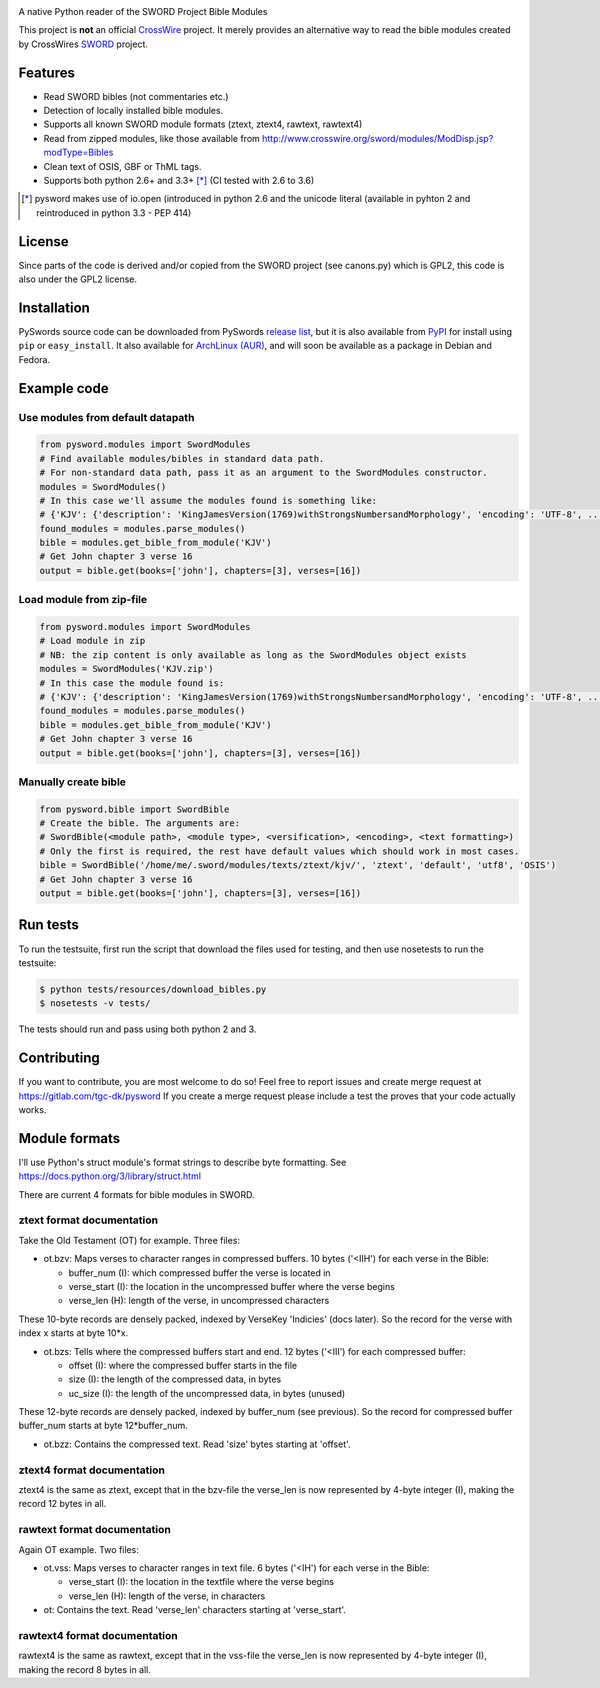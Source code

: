 .. image:: https://gitlab.com/tgc-dk/pysword/badges/master/build.svg
   :target: https://gitlab.com/tgc-dk/pysword/pipelines
.. image:: https://ci.appveyor.com/api/projects/status/7n8848av82arr9xv?svg=true
   :target: (https://ci.appveyor.com/project/OpenLP/pysword

A native Python reader of the SWORD Project Bible Modules

This project is **not** an official `CrossWire <http://crosswire.org/>`_
project. It merely provides an alternative way to read the bible modules
created by CrossWires `SWORD <http://crosswire.org/sword/index.jsp>`_ project.

Features
--------

-  Read SWORD bibles (not commentaries etc.)
-  Detection of locally installed bible modules.
-  Supports all known SWORD module formats (ztext, ztext4, rawtext,
   rawtext4)
-  Read from zipped modules, like those available from
   http://www.crosswire.org/sword/modules/ModDisp.jsp?modType=Bibles
-  Clean text of OSIS, GBF or ThML tags.
-  Supports both python 2.6+ and 3.3+ [*]_ (CI tested with 2.6 to 3.6)

.. [*] pysword makes use of io.open (introduced in python 2.6 and the unicode literal (available in pyhton 2 and
   reintroduced in python 3.3 - PEP 414)

License
-------

Since parts of the code is derived and/or copied from the SWORD project
(see canons.py) which is GPL2, this code is also under the GPL2 license.

Installation
------------

PySwords source code can be downloaded from PySwords `release list <https://gitlab.com/tgc-dk/pysword/tags>`_,
but it is also available from `PyPI <https://pypi.python.org/pypi/pysword/>`_
for install using ``pip`` or ``easy_install``.
It also available for `ArchLinux (AUR) <https://aur.archlinux.org/packages/?K=pysword>`_,
and will soon be available as a package in Debian and Fedora.

Example code
------------

Use modules from default datapath
~~~~~~~~~~~~~~~~~~~~~~~~~~~~~~~~~

.. code:: python

    from pysword.modules import SwordModules
    # Find available modules/bibles in standard data path.
    # For non-standard data path, pass it as an argument to the SwordModules constructor.
    modules = SwordModules()
    # In this case we'll assume the modules found is something like:
    # {'KJV': {'description': 'KingJamesVersion(1769)withStrongsNumbersandMorphology', 'encoding': 'UTF-8', ...}}
    found_modules = modules.parse_modules()
    bible = modules.get_bible_from_module('KJV')
    # Get John chapter 3 verse 16
    output = bible.get(books=['john'], chapters=[3], verses=[16])

Load module from zip-file
~~~~~~~~~~~~~~~~~~~~~~~~~

.. code:: python

    from pysword.modules import SwordModules
    # Load module in zip
    # NB: the zip content is only available as long as the SwordModules object exists
    modules = SwordModules('KJV.zip')
    # In this case the module found is:
    # {'KJV': {'description': 'KingJamesVersion(1769)withStrongsNumbersandMorphology', 'encoding': 'UTF-8', ...}}
    found_modules = modules.parse_modules()
    bible = modules.get_bible_from_module('KJV')
    # Get John chapter 3 verse 16
    output = bible.get(books=['john'], chapters=[3], verses=[16])

Manually create bible
~~~~~~~~~~~~~~~~~~~~~

.. code:: python

    from pysword.bible import SwordBible
    # Create the bible. The arguments are:
    # SwordBible(<module path>, <module type>, <versification>, <encoding>, <text formatting>)
    # Only the first is required, the rest have default values which should work in most cases.
    bible = SwordBible('/home/me/.sword/modules/texts/ztext/kjv/', 'ztext', 'default', 'utf8', 'OSIS')
    # Get John chapter 3 verse 16
    output = bible.get(books=['john'], chapters=[3], verses=[16])

Run tests
---------

To run the testsuite, first run the script that download the files used
for testing, and then use nosetests to run the testsuite:

.. code:: sh

    $ python tests/resources/download_bibles.py
    $ nosetests -v tests/

The tests should run and pass using both python 2 and 3.

Contributing
------------

If you want to contribute, you are most welcome to do so!
Feel free to report issues and create merge request at https://gitlab.com/tgc-dk/pysword
If you create a merge request please include a test the proves that your code actually works.

Module formats
--------------

I'll use Python's struct module's format strings to describe byte
formatting. See https://docs.python.org/3/library/struct.html

There are current 4 formats for bible modules in SWORD.

ztext format documentation
~~~~~~~~~~~~~~~~~~~~~~~~~~

Take the Old Testament (OT) for example. Three files:

-  ot.bzv: Maps verses to character ranges in compressed buffers. 10
   bytes ('<IIH') for each verse in the Bible:

   -  buffer\_num (I): which compressed buffer the verse is located in
   -  verse\_start (I): the location in the uncompressed buffer where
      the verse begins
   -  verse\_len (H): length of the verse, in uncompressed characters

These 10-byte records are densely packed, indexed by VerseKey 'Indicies'
(docs later). So the record for the verse with index x starts at byte
10\*x.

-  ot.bzs: Tells where the compressed buffers start and end. 12 bytes
   ('<III') for each compressed buffer:

   -  offset (I): where the compressed buffer starts in the file
   -  size (I): the length of the compressed data, in bytes
   -  uc\_size (I): the length of the uncompressed data, in bytes
      (unused)

These 12-byte records are densely packed, indexed by buffer\_num (see
previous). So the record for compressed buffer buffer\_num starts at
byte 12\*buffer\_num.

-  ot.bzz: Contains the compressed text. Read 'size' bytes starting at
   'offset'.

ztext4 format documentation
~~~~~~~~~~~~~~~~~~~~~~~~~~~

ztext4 is the same as ztext, except that in the bzv-file the verse\_len
is now represented by 4-byte integer (I), making the record 12 bytes in
all.

rawtext format documentation
~~~~~~~~~~~~~~~~~~~~~~~~~~~~

Again OT example. Two files:

-  ot.vss: Maps verses to character ranges in text file. 6 bytes ('<IH')
   for each verse in the Bible:

   -  verse\_start (I): the location in the textfile where the verse
      begins
   -  verse\_len (H): length of the verse, in characters

-  ot: Contains the text. Read 'verse\_len' characters starting at
   'verse\_start'.

rawtext4 format documentation
~~~~~~~~~~~~~~~~~~~~~~~~~~~~~

rawtext4 is the same as rawtext, except that in the vss-file the
verse\_len is now represented by 4-byte integer (I), making the record 8
bytes in all.
